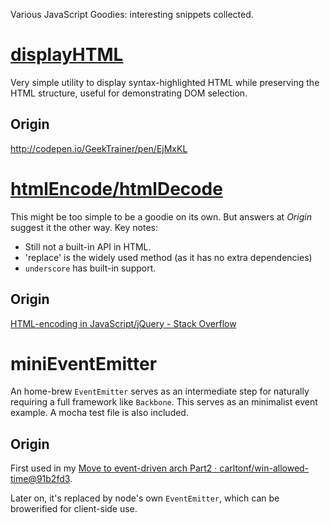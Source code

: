 Various JavaScript Goodies: interesting snippets collected.

* [[./displayhtml][displayHTML]]

Very simple utility to display syntax-highlighted HTML while preserving the HTML
structure, useful for demonstrating DOM selection.

** Origin

http://codepen.io/GeekTrainer/pen/EjMxKL

* [[./htmlEncode][htmlEncode/htmlDecode]]
This might be too simple to be a goodie on its own. But answers at [[Origin]]
suggest it the other way. Key notes:

- Still not a built-in API in HTML.
- 'replace' is the widely used method (as it has no extra dependencies)
- =underscore= has built-in support.

** Origin
[[http://stackoverflow.com/questions/1219860/html-encoding-in-javascript-jquery][HTML-encoding in JavaScript/jQuery - Stack Overflow]]

* miniEventEmitter

An home-brew =EventEmitter= serves as an intermediate step for naturally
requiring a full framework like =Backbone=. This serves as an minimalist event
example. A mocha test file is also included.

** Origin
First used in my [[https://github.com/carltonf/win-allowed-time/commit/91b2fd3d51e6073cf12d0f0f2e75fe49f1f65e80][Move to event-driven arch Part2 · carltonf/win-allowed-time@91b2fd3]].

Later on, it's replaced by node's own =EventEmitter=, which can be browerified
for client-side use.
